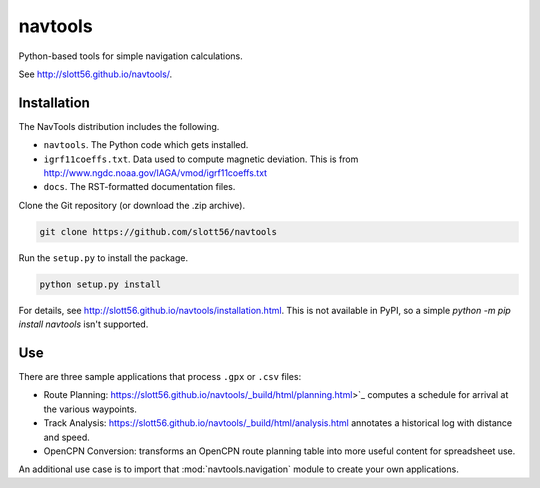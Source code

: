 ############
navtools
############

Python-based tools for simple navigation calculations.

See http://slott56.github.io/navtools/.

Installation
============

The NavTools distribution includes the following.

-   ``navtools``. The Python code which gets installed.

-   ``igrf11coeffs.txt``. Data used to compute magnetic deviation.
    This is from http://www.ngdc.noaa.gov/IAGA/vmod/igrf11coeffs.txt

-   ``docs``.  The RST-formatted documentation files.

Clone the Git repository (or download the .zip archive).

..  code-block:: bash

    git clone https://github.com/slott56/navtools

Run the ``setup.py`` to install the package.

..  code-block:: bash

    python setup.py install

For details, see http://slott56.github.io/navtools/installation.html.
This is not available in PyPI, so a simple `python -m pip install navtools` isn't supported.

Use
====

There are three sample applications that process ``.gpx`` or ``.csv``
files:

-   Route Planning: https://slott56.github.io/navtools/_build/html/planning.html>`_
    computes a schedule for arrival at the various waypoints.

-   Track Analysis: https://slott56.github.io/navtools/_build/html/analysis.html
    annotates a historical log with distance and speed.

-   OpenCPN Conversion: transforms an OpenCPN route planning table into
    more useful content for spreadsheet use.

An additional use case is to import that :mod:`navtools.navigation` module
to create your own applications.
